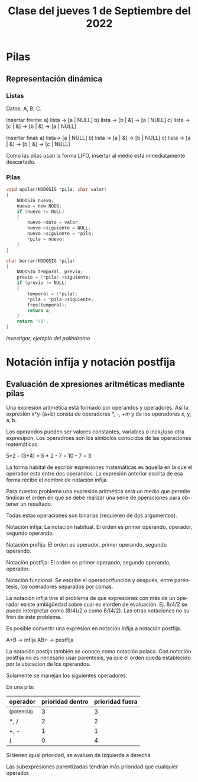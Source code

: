 #+LANGUAGE: es
#+TITLE: Clase del jueves 1 de Septiembre del 2022

* Pilas
** Representación dinámica
*** Listas
Datos: A, B, C.

Insertar frente:
a)
lista -> [a | NULL]
b)
lista -> [b | &] -> [a | NULL]
c)
lista -> [c | &] -> [b | &] -> [a | NULL]

Insertar final:
a)
lista-> [a | NULL]
b)
lista -> [a | &] -> [b | NULL]
c)
lista -> [a | &] -> [b | &] -> [c | NULL]

Como las pilas usan la forma LIFO, insertar al medio está inmediatamente descartado.

*** Pilas

#+begin_src c
  void apilar(NODOSIG *pila, char valor)
  {
      NODOSIG nuevo;
      nuevo = new NODO;
      if (nuevo != NULL)
      {
          nuevo->dato = valor;
          nuevo->siguiente = NULL;
          nuevo->siguiente = *pila;
          ,*pila = nuevo;
      }
  }

  char borrar(NODOSIG *pila)
  {
      NODOSIG temporal, previo;
      previo = (*pila)->siguiente;
      if (previo != NULL)
      {
          temporal = (*pila);
          ,*pila = *pila->siguiente;
          free(temporal);
          return a;
      }
      return '\0';
  }
#+end_src

/investigar, ejemplo del palíndromo/

* Notación infija y notación postfija
** Evaluación de xpresiones aritméticas mediante pilas
Una expresión aritmética está formado por operandos y operadores. Así la expresión x*y-(a+b) consta de operadores *, -, +m y de los operadores x, y, a, b.

Los operandos pueden ser valores constantes, variables o inck¿luso otra expresipon, Los operadroes son los símbolos conocidos de las operaciones matemáticas.

5*2 - (3+4) = 5 * 2 - 7 = 10 - 7 = 3

La forma habital de escribir expresiones matemáticas es aquella en la que el operador esta entre dos operandos. La expresión anterior escrita de esa forma recibe el nombre de notación infija.

Para nuestro problema una expresión aritmética será un medio que permite tindicar el orden en que se debe realizar una serie de operaciones para obtener un resultado.

Todas estas operaciones son binarias (requieren de dos argumentos).

Notación infija: La notación habitual. El orden es primer operando, operador, segundo operando.

Notación prefija: El orden es operador, primer operando, segundo operando.

Notación postfija: El orden es primer operando, segundo operando, operador.

Notación funcional: Se escribe el operador/función y después, entre paréntesis, los operadores separados por comas.

La notación infija tine el problema de que expresiones con más de un operador existe ambigüedad sobre cual es elorden de evaluación. Ej. 8/4/2 se puede interpretar como (8/4)/2 o como 8/(4/2). Las otras notaciones no sufren de este problema.

Es posible convertir una expresion en notación infija a notación postfija.

A+B -> infija
AB+ -> postfija

La notación postija también se conoce como notación polaca.
Con notación postfija no es necesario usar parentesis, ya que el orden queda establecido por la ubicacion de los operandos.

Solamente se manejan los siguientes operadores.

En una pila:
| operador    | prioridad dentro | prioridad fuera |
|-------------+------------------+-----------------|
| ^(potencia) |                3 |               3 |
| *, /        |                2 |               2 |
| +, -        |                1 |               1 |
| (           |                0 |               4 |

Si tienen igual prioridad, se evaluan de izquierda a derecha.

Las subexpresiones parentizadas tendrán más prioridad que cualquier operador.
